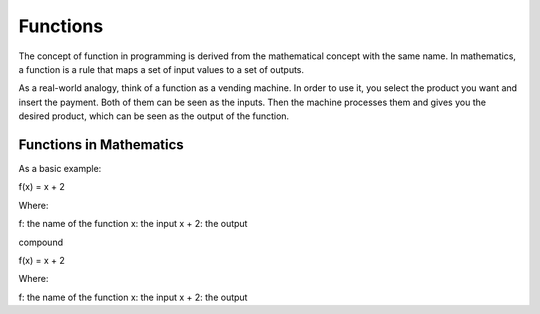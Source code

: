 ============================
Functions
============================

The concept of function in programming is derived from the mathematical concept with the same name. 
In mathematics, a function is a rule that maps a set of input values to a set of outputs.

As a real-world analogy, think of a function as a vending machine. In order to use it, you select the product you want and insert the payment. 
Both of them can be seen as the inputs. Then the machine processes them and gives you the desired product, which can be seen as the output of the function.


.. figure:: function.png
   :scale: 100 %
   :alt: Function analogy

Functions in Mathematics
-------------------

As a basic example:

.. container:: custom
   
   f(x) = x + 2 

   Where:

   f: the name of the function
   x: the input
   x + 2: the output


compound

.. compound::
   
   f(x) = x + 2 

   Where:

   f: the name of the function
   x: the input
   x + 2: the output
